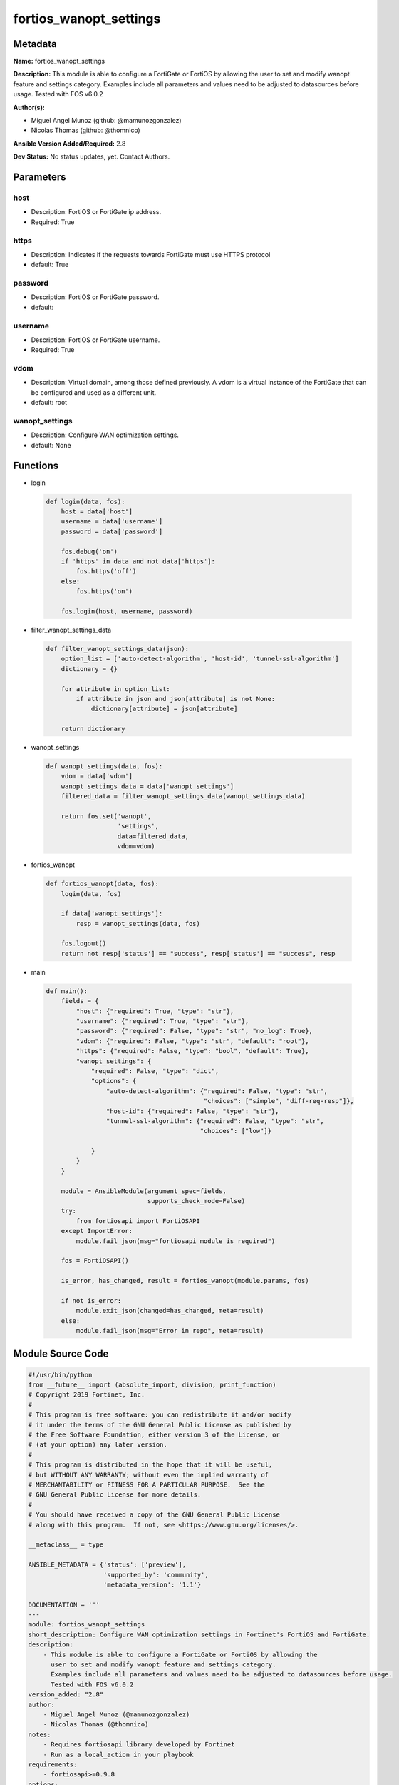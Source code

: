 =======================
fortios_wanopt_settings
=======================


Metadata
--------




**Name:** fortios_wanopt_settings

**Description:** This module is able to configure a FortiGate or FortiOS by allowing the user to set and modify wanopt feature and settings category. Examples include all parameters and values need to be adjusted to datasources before usage. Tested with FOS v6.0.2


**Author(s):** 

- Miguel Angel Munoz (github: @mamunozgonzalez)

- Nicolas Thomas (github: @thomnico)



**Ansible Version Added/Required:** 2.8

**Dev Status:** No status updates, yet. Contact Authors.

Parameters
----------

host
++++

- Description: FortiOS or FortiGate ip address.

  

- Required: True

https
+++++

- Description: Indicates if the requests towards FortiGate must use HTTPS protocol

  

- default: True

password
++++++++

- Description: FortiOS or FortiGate password.

  

- default: 

username
++++++++

- Description: FortiOS or FortiGate username.

  

- Required: True

vdom
++++

- Description: Virtual domain, among those defined previously. A vdom is a virtual instance of the FortiGate that can be configured and used as a different unit.

  

- default: root

wanopt_settings
+++++++++++++++

- Description: Configure WAN optimization settings.

  

- default: None




Functions
---------




- login

 .. code-block:: python

    def login(data, fos):
        host = data['host']
        username = data['username']
        password = data['password']
    
        fos.debug('on')
        if 'https' in data and not data['https']:
            fos.https('off')
        else:
            fos.https('on')
    
        fos.login(host, username, password)
    
    

- filter_wanopt_settings_data

 .. code-block:: python

    def filter_wanopt_settings_data(json):
        option_list = ['auto-detect-algorithm', 'host-id', 'tunnel-ssl-algorithm']
        dictionary = {}
    
        for attribute in option_list:
            if attribute in json and json[attribute] is not None:
                dictionary[attribute] = json[attribute]
    
        return dictionary
    
    

- wanopt_settings

 .. code-block:: python

    def wanopt_settings(data, fos):
        vdom = data['vdom']
        wanopt_settings_data = data['wanopt_settings']
        filtered_data = filter_wanopt_settings_data(wanopt_settings_data)
    
        return fos.set('wanopt',
                       'settings',
                       data=filtered_data,
                       vdom=vdom)
    
    

- fortios_wanopt

 .. code-block:: python

    def fortios_wanopt(data, fos):
        login(data, fos)
    
        if data['wanopt_settings']:
            resp = wanopt_settings(data, fos)
    
        fos.logout()
        return not resp['status'] == "success", resp['status'] == "success", resp
    
    

- main

 .. code-block:: python

    def main():
        fields = {
            "host": {"required": True, "type": "str"},
            "username": {"required": True, "type": "str"},
            "password": {"required": False, "type": "str", "no_log": True},
            "vdom": {"required": False, "type": "str", "default": "root"},
            "https": {"required": False, "type": "bool", "default": True},
            "wanopt_settings": {
                "required": False, "type": "dict",
                "options": {
                    "auto-detect-algorithm": {"required": False, "type": "str",
                                              "choices": ["simple", "diff-req-resp"]},
                    "host-id": {"required": False, "type": "str"},
                    "tunnel-ssl-algorithm": {"required": False, "type": "str",
                                             "choices": ["low"]}
    
                }
            }
        }
    
        module = AnsibleModule(argument_spec=fields,
                               supports_check_mode=False)
        try:
            from fortiosapi import FortiOSAPI
        except ImportError:
            module.fail_json(msg="fortiosapi module is required")
    
        fos = FortiOSAPI()
    
        is_error, has_changed, result = fortios_wanopt(module.params, fos)
    
        if not is_error:
            module.exit_json(changed=has_changed, meta=result)
        else:
            module.fail_json(msg="Error in repo", meta=result)
    
    



Module Source Code
------------------

.. code-block:: python

    #!/usr/bin/python
    from __future__ import (absolute_import, division, print_function)
    # Copyright 2019 Fortinet, Inc.
    #
    # This program is free software: you can redistribute it and/or modify
    # it under the terms of the GNU General Public License as published by
    # the Free Software Foundation, either version 3 of the License, or
    # (at your option) any later version.
    #
    # This program is distributed in the hope that it will be useful,
    # but WITHOUT ANY WARRANTY; without even the implied warranty of
    # MERCHANTABILITY or FITNESS FOR A PARTICULAR PURPOSE.  See the
    # GNU General Public License for more details.
    #
    # You should have received a copy of the GNU General Public License
    # along with this program.  If not, see <https://www.gnu.org/licenses/>.
    
    __metaclass__ = type
    
    ANSIBLE_METADATA = {'status': ['preview'],
                        'supported_by': 'community',
                        'metadata_version': '1.1'}
    
    DOCUMENTATION = '''
    ---
    module: fortios_wanopt_settings
    short_description: Configure WAN optimization settings in Fortinet's FortiOS and FortiGate.
    description:
        - This module is able to configure a FortiGate or FortiOS by allowing the
          user to set and modify wanopt feature and settings category.
          Examples include all parameters and values need to be adjusted to datasources before usage.
          Tested with FOS v6.0.2
    version_added: "2.8"
    author:
        - Miguel Angel Munoz (@mamunozgonzalez)
        - Nicolas Thomas (@thomnico)
    notes:
        - Requires fortiosapi library developed by Fortinet
        - Run as a local_action in your playbook
    requirements:
        - fortiosapi>=0.9.8
    options:
        host:
           description:
                - FortiOS or FortiGate ip address.
           required: true
        username:
            description:
                - FortiOS or FortiGate username.
            required: true
        password:
            description:
                - FortiOS or FortiGate password.
            default: ""
        vdom:
            description:
                - Virtual domain, among those defined previously. A vdom is a
                  virtual instance of the FortiGate that can be configured and
                  used as a different unit.
            default: root
        https:
            description:
                - Indicates if the requests towards FortiGate must use HTTPS
                  protocol
            type: bool
            default: true
        wanopt_settings:
            description:
                - Configure WAN optimization settings.
            default: null
            suboptions:
                auto-detect-algorithm:
                    description:
                        - Auto detection algorithms used in tunnel negotiations.
                    choices:
                        - simple
                        - diff-req-resp
                host-id:
                    description:
                        - Local host ID (must also be entered in the remote FortiGate's peer list).
                tunnel-ssl-algorithm:
                    description:
                        - Relative strength of encryption algorithms accepted during tunnel negotiation.
                    choices:
                        - low
    '''
    
    EXAMPLES = '''
    - hosts: localhost
      vars:
       host: "192.168.122.40"
       username: "admin"
       password: ""
       vdom: "root"
      tasks:
      - name: Configure WAN optimization settings.
        fortios_wanopt_settings:
          host:  "{{ host }}"
          username: "{{ username }}"
          password: "{{ password }}"
          vdom:  "{{ vdom }}"
          https: "False"
          wanopt_settings:
            auto-detect-algorithm: "simple"
            host-id: "myhostname"
            tunnel-ssl-algorithm: "low"
    '''
    
    RETURN = '''
    build:
      description: Build number of the fortigate image
      returned: always
      type: str
      sample: '1547'
    http_method:
      description: Last method used to provision the content into FortiGate
      returned: always
      type: str
      sample: 'PUT'
    http_status:
      description: Last result given by FortiGate on last operation applied
      returned: always
      type: str
      sample: "200"
    mkey:
      description: Master key (id) used in the last call to FortiGate
      returned: success
      type: str
      sample: "id"
    name:
      description: Name of the table used to fulfill the request
      returned: always
      type: str
      sample: "urlfilter"
    path:
      description: Path of the table used to fulfill the request
      returned: always
      type: str
      sample: "webfilter"
    revision:
      description: Internal revision number
      returned: always
      type: str
      sample: "17.0.2.10658"
    serial:
      description: Serial number of the unit
      returned: always
      type: str
      sample: "FGVMEVYYQT3AB5352"
    status:
      description: Indication of the operation's result
      returned: always
      type: str
      sample: "success"
    vdom:
      description: Virtual domain used
      returned: always
      type: str
      sample: "root"
    version:
      description: Version of the FortiGate
      returned: always
      type: str
      sample: "v5.6.3"
    
    '''
    
    from ansible.module_utils.basic import AnsibleModule
    
    
    def login(data, fos):
        host = data['host']
        username = data['username']
        password = data['password']
    
        fos.debug('on')
        if 'https' in data and not data['https']:
            fos.https('off')
        else:
            fos.https('on')
    
        fos.login(host, username, password)
    
    
    def filter_wanopt_settings_data(json):
        option_list = ['auto-detect-algorithm', 'host-id', 'tunnel-ssl-algorithm']
        dictionary = {}
    
        for attribute in option_list:
            if attribute in json and json[attribute] is not None:
                dictionary[attribute] = json[attribute]
    
        return dictionary
    
    
    def wanopt_settings(data, fos):
        vdom = data['vdom']
        wanopt_settings_data = data['wanopt_settings']
        filtered_data = filter_wanopt_settings_data(wanopt_settings_data)
    
        return fos.set('wanopt',
                       'settings',
                       data=filtered_data,
                       vdom=vdom)
    
    
    def fortios_wanopt(data, fos):
        login(data, fos)
    
        if data['wanopt_settings']:
            resp = wanopt_settings(data, fos)
    
        fos.logout()
        return not resp['status'] == "success", resp['status'] == "success", resp
    
    
    def main():
        fields = {
            "host": {"required": True, "type": "str"},
            "username": {"required": True, "type": "str"},
            "password": {"required": False, "type": "str", "no_log": True},
            "vdom": {"required": False, "type": "str", "default": "root"},
            "https": {"required": False, "type": "bool", "default": True},
            "wanopt_settings": {
                "required": False, "type": "dict",
                "options": {
                    "auto-detect-algorithm": {"required": False, "type": "str",
                                              "choices": ["simple", "diff-req-resp"]},
                    "host-id": {"required": False, "type": "str"},
                    "tunnel-ssl-algorithm": {"required": False, "type": "str",
                                             "choices": ["low"]}
    
                }
            }
        }
    
        module = AnsibleModule(argument_spec=fields,
                               supports_check_mode=False)
        try:
            from fortiosapi import FortiOSAPI
        except ImportError:
            module.fail_json(msg="fortiosapi module is required")
    
        fos = FortiOSAPI()
    
        is_error, has_changed, result = fortios_wanopt(module.params, fos)
    
        if not is_error:
            module.exit_json(changed=has_changed, meta=result)
        else:
            module.fail_json(msg="Error in repo", meta=result)
    
    
    if __name__ == '__main__':
        main()


